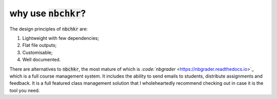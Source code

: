 why use :code:`nbchkr`?
=======================

The design principles of :code:`nbchkr` are:

1. Lightweight with few dependencies;
2. Flat file outputs;
3. Customisable;
4. Well documented.

There are alternatives to :code:`nbchkr`, the most mature of which is
`:code:`nbgrader` <https://nbgrader.readthedocs.io>`_ which is a full course
management system. It includes the ability to send emails to students,
distribute assignments and feedback. It is a full featured class management
solution that I wholeheartedly recommend checking out in case it is the tool you
need.
